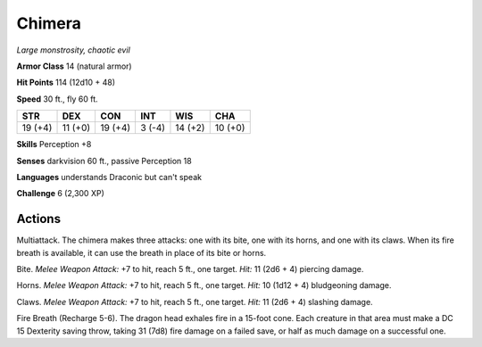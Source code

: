 .. _Chimera:

Chimera
-------


.. https://stackoverflow.com/questions/11984652/bold-italic-in-restructuredtext

.. raw:: html

   <style type="text/css">
     span.bolditalic {
       font-weight: bold;
       font-style: italic;
     }
   </style>

.. role:: bi
   :class: bolditalic


*Large monstrosity, chaotic evil*

**Armor Class** 14 (natural armor)

**Hit Points** 114 (12d10 + 48)

**Speed** 30 ft., fly 60 ft.

+-----------+-----------+-----------+-----------+-----------+-----------+
| STR       | DEX       | CON       | INT       | WIS       | CHA       |
+===========+===========+===========+===========+===========+===========+
| 19 (+4)   | 11 (+0)   | 19 (+4)   | 3 (-4)    | 14 (+2)   | 10 (+0)   |
+-----------+-----------+-----------+-----------+-----------+-----------+

**Skills** Perception +8

**Senses** darkvision 60 ft., passive Perception 18

**Languages** understands Draconic but can't speak

**Challenge** 6 (2,300 XP)


Actions
^^^^^^^

:bi:`Multiattack`. The chimera makes three attacks: one with its bite,
one with its horns, and one with its claws. When its fire breath is
available, it can use the breath in place of its bite or horns.

:bi:`Bite`. *Melee Weapon Attack:* +7 to hit, reach 5 ft., one target.
*Hit:* 11 (2d6 + 4) piercing damage.

:bi:`Horns`. *Melee Weapon Attack:* +7 to hit, reach 5 ft., one target.
*Hit:* 10 (1d12 + 4) bludgeoning damage.

:bi:`Claws.` *Melee Weapon Attack:* +7 to hit, reach 5 ft., one target.
*Hit:* 11 (2d6 + 4) slashing damage.

:bi:`Fire Breath (Recharge 5-6)`. The dragon head exhales fire in a
15-foot cone. Each creature in that area must make a DC 15 Dexterity
saving throw, taking 31 (7d8) fire damage on a failed save, or half as
much damage on a successful one.


